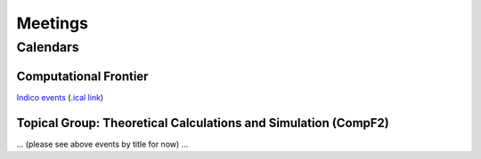 .. _community-meetings:

Meetings
========

Calendars
---------

Computational Frontier
^^^^^^^^^^^^^^^^^^^^^^

`Indico events <https://indico.fnal.gov/category/1107/>`_ (`.ical link <https://indico.fnal.gov/export/categ/1107.ics?from=-31d>`_)

Topical Group: Theoretical Calculations and Simulation (CompF2)
^^^^^^^^^^^^^^^^^^^^^^^^^^^^^^^^^^^^^^^^^^^^^^^^^^^^^^^^^^^^^^^

... (please see above events by title for now) ...
